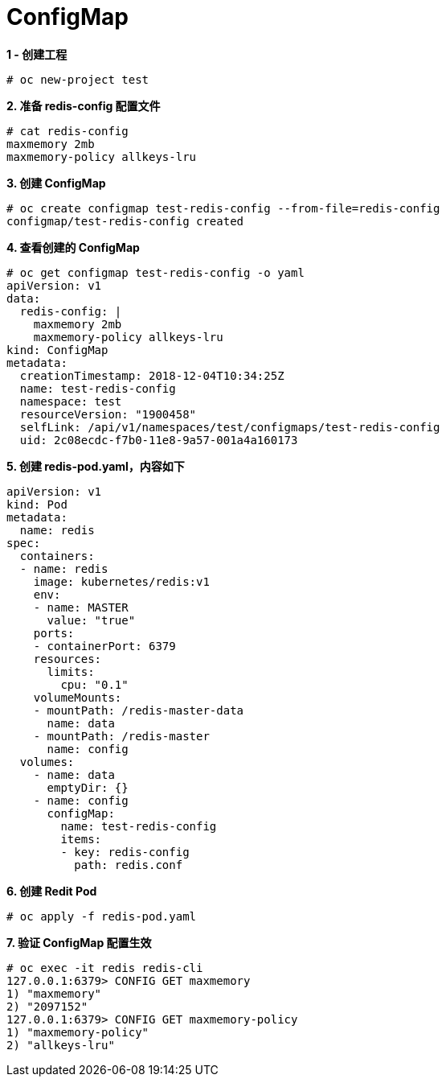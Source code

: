 = ConfigMap

[source, text]
.*1 - 创建工程*
----
# oc new-project test
----

[source, text]
.*2. 准备 redis-config 配置文件*
----
# cat redis-config 
maxmemory 2mb
maxmemory-policy allkeys-lru
----

[source, text]
.*3. 创建 ConfigMap*
----
# oc create configmap test-redis-config --from-file=redis-config 
configmap/test-redis-config created
----

[source, text]
.*4. 查看创建的 ConfigMap*
----
# oc get configmap test-redis-config -o yaml
apiVersion: v1
data:
  redis-config: |
    maxmemory 2mb
    maxmemory-policy allkeys-lru
kind: ConfigMap
metadata:
  creationTimestamp: 2018-12-04T10:34:25Z
  name: test-redis-config
  namespace: test
  resourceVersion: "1900458"
  selfLink: /api/v1/namespaces/test/configmaps/test-redis-config
  uid: 2c08ecdc-f7b0-11e8-9a57-001a4a160173
----

[source, text]
.*5. 创建 redis-pod.yaml，内容如下*
----
apiVersion: v1
kind: Pod
metadata:
  name: redis
spec:
  containers:
  - name: redis
    image: kubernetes/redis:v1
    env:
    - name: MASTER
      value: "true"
    ports:
    - containerPort: 6379
    resources:
      limits:
        cpu: "0.1"
    volumeMounts:
    - mountPath: /redis-master-data
      name: data
    - mountPath: /redis-master
      name: config
  volumes:
    - name: data
      emptyDir: {}
    - name: config
      configMap:
        name: test-redis-config
        items:
        - key: redis-config
          path: redis.conf
----

[source, text]
.*6. 创建 Redit Pod*
----
# oc apply -f redis-pod.yaml
----

[source, text]
.*7. 验证 ConfigMap 配置生效*
----
# oc exec -it redis redis-cli
127.0.0.1:6379> CONFIG GET maxmemory
1) "maxmemory"
2) "2097152"
127.0.0.1:6379> CONFIG GET maxmemory-policy
1) "maxmemory-policy"
2) "allkeys-lru"
----

